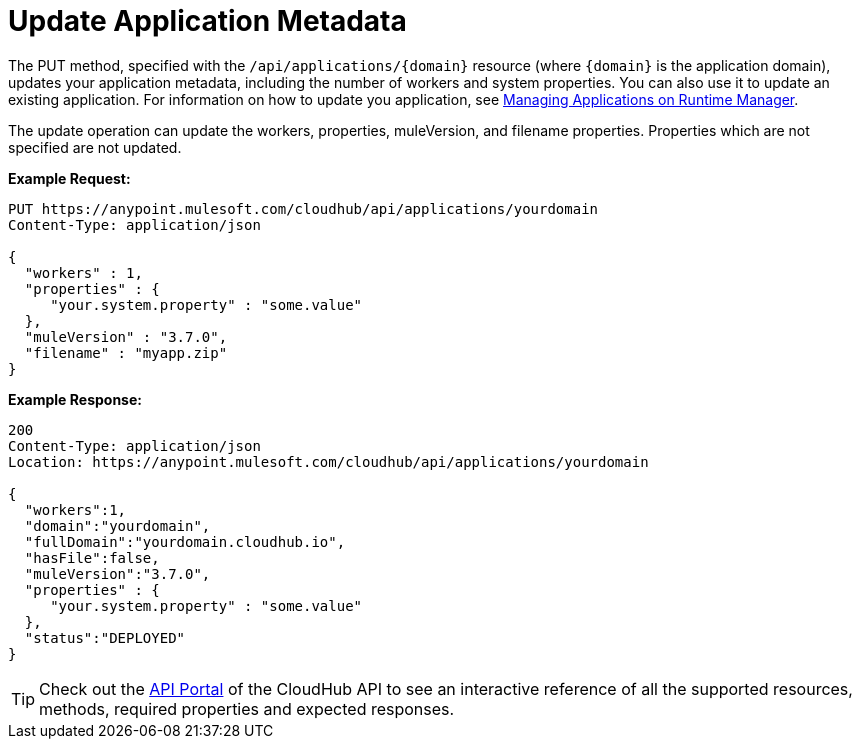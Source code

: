 = Update Application Metadata
:keywords: cloudhub, api, update, metadata, workers, put, arm, runtime manager

The PUT method, specified with the `/api/applications/{domain}` resource (where `{domain}` is the application domain), updates your application metadata, including the number of workers and system properties. You can also use it to update an existing application. For information on how to update you application, see link:/runtime-manager/managing-applications-on-runtime-manager[Managing Applications on Runtime Manager].

The update operation can update the workers, properties, muleVersion, and filename properties. Properties which are not specified are not updated.

*Example Request:*

[source,json, linenums]
----
PUT https://anypoint.mulesoft.com/cloudhub/api/applications/yourdomain
Content-Type: application/json

{
  "workers" : 1,
  "properties" : {
     "your.system.property" : "some.value"
  },
  "muleVersion" : "3.7.0",
  "filename" : "myapp.zip"
}
----

*Example Response:*

[source,json, linenums]
----
200
Content-Type: application/json
Location: https://anypoint.mulesoft.com/cloudhub/api/applications/yourdomain

{
  "workers":1,
  "domain":"yourdomain",
  "fullDomain":"yourdomain.cloudhub.io",
  "hasFile":false,
  "muleVersion":"3.7.0",
  "properties" : {
     "your.system.property" : "some.value"
  },
  "status":"DEPLOYED"
}
----

[TIP]
====
Check out the https://anypoint.mulesoft.com/apiplatform/anypoint-platform/#/portals[API Portal] of the CloudHub API to see an interactive reference of all the supported resources, methods, required properties and expected responses.
====
